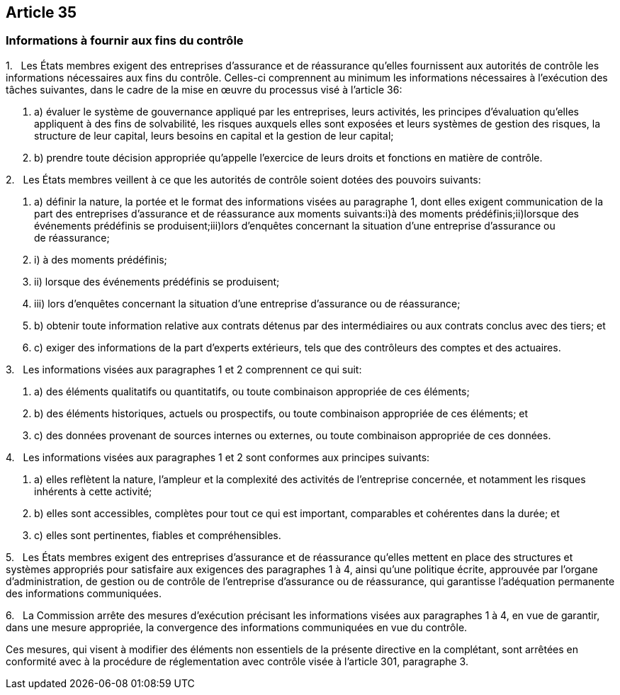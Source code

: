 == Article 35

=== Informations à fournir aux fins du contrôle

1.   Les États membres exigent des entreprises d'assurance et de réassurance qu'elles fournissent aux autorités de contrôle les informations nécessaires aux fins du contrôle. Celles-ci comprennent au minimum les informations nécessaires à l'exécution des tâches suivantes, dans le cadre de la mise en œuvre du processus visé à l'article 36:

. a) évaluer le système de gouvernance appliqué par les entreprises, leurs activités, les principes d'évaluation qu'elles appliquent à des fins de solvabilité, les risques auxquels elles sont exposées et leurs systèmes de gestion des risques, la structure de leur capital, leurs besoins en capital et la gestion de leur capital;

. b) prendre toute décision appropriée qu'appelle l'exercice de leurs droits et fonctions en matière de contrôle.

2.   Les États membres veillent à ce que les autorités de contrôle soient dotées des pouvoirs suivants:

. a) définir la nature, la portée et le format des informations visées au paragraphe 1, dont elles exigent communication de la part des entreprises d'assurance et de réassurance aux moments suivants:i)à des moments prédéfinis;ii)lorsque des événements prédéfinis se produisent;iii)lors d'enquêtes concernant la situation d'une entreprise d'assurance ou de réassurance;

. i) à des moments prédéfinis;

. ii) lorsque des événements prédéfinis se produisent;

. iii) lors d'enquêtes concernant la situation d'une entreprise d'assurance ou de réassurance;

. b) obtenir toute information relative aux contrats détenus par des intermédiaires ou aux contrats conclus avec des tiers; et

. c) exiger des informations de la part d'experts extérieurs, tels que des contrôleurs des comptes et des actuaires.

3.   Les informations visées aux paragraphes 1 et 2 comprennent ce qui suit:

. a) des éléments qualitatifs ou quantitatifs, ou toute combinaison appropriée de ces éléments;

. b) des éléments historiques, actuels ou prospectifs, ou toute combinaison appropriée de ces éléments; et

. c) des données provenant de sources internes ou externes, ou toute combinaison appropriée de ces données.

4.   Les informations visées aux paragraphes 1 et 2 sont conformes aux principes suivants:

. a) elles reflètent la nature, l'ampleur et la complexité des activités de l'entreprise concernée, et notamment les risques inhérents à cette activité;

. b) elles sont accessibles, complètes pour tout ce qui est important, comparables et cohérentes dans la durée; et

. c) elles sont pertinentes, fiables et compréhensibles.

5.   Les États membres exigent des entreprises d'assurance et de réassurance qu'elles mettent en place des structures et systèmes appropriés pour satisfaire aux exigences des paragraphes 1 à 4, ainsi qu'une politique écrite, approuvée par l'organe d'administration, de gestion ou de contrôle de l'entreprise d'assurance ou de réassurance, qui garantisse l'adéquation permanente des informations communiquées.

6.   La Commission arrête des mesures d'exécution précisant les informations visées aux paragraphes 1 à 4, en vue de garantir, dans une mesure appropriée, la convergence des informations communiquées en vue du contrôle.

Ces mesures, qui visent à modifier des éléments non essentiels de la présente directive en la complétant, sont arrêtées en conformité avec à la procédure de réglementation avec contrôle visée à l'article 301, paragraphe 3.